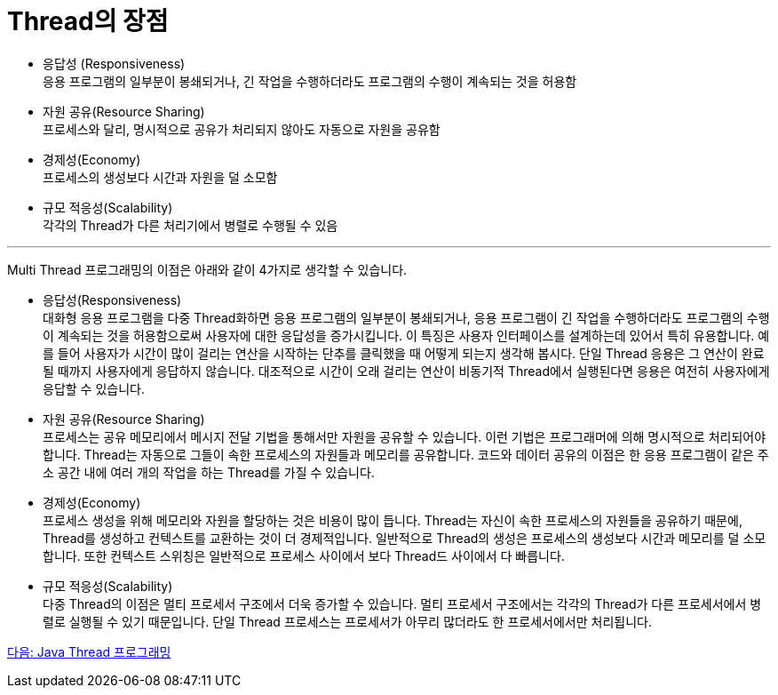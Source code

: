 = Thread의 장점

* 응답성 (Responsiveness) +
응용 프로그램의 일부분이 봉쇄되거나, 긴 작업을 수행하더라도 프로그램의 수행이 계속되는 것을 허용함
* 자원 공유(Resource Sharing) +
프로세스와 달리, 명시적으로 공유가 처리되지 않아도 자동으로 자원을 공유함
* 경제성(Economy) +
프로세스의 생성보다 시간과 자원을 덜 소모함
* 규모 적응성(Scalability) +
각각의 Thread가 다른 처리기에서 병렬로 수행될 수 있음

---

Multi Thread 프로그래밍의 이점은 아래와 같이 4가지로 생각할 수 있습니다.

* 응답성(Responsiveness) +
대화형 응용 프로그램을 다중 Thread화하면 응용 프로그램의 일부분이 봉쇄되거나, 응용 프로그램이 긴 작업을 수행하더라도 프로그램의 수행이 계속되는 것을 허용함으로써 사용자에 대한 응답성을 증가시킵니다. 이 특징은 사용자 인터페이스를 설계하는데 있어서 특히 유용합니다. 예를 들어 사용자가 시간이 많이 걸리는 연산을 시작하는 단추를 클릭했을 때 어떻게 되는지 생각해 봅시다. 단일 Thread 응용은 그 연산이 완료될 때까지 사용자에게 응답하지 않습니다. 대조적으로 시간이 오래 걸리는 연산이 비동기적 Thread에서 실행된다면 응용은 여전히 사용자에게 응답할 수 있습니다.
* 자원 공유(Resource Sharing) +
프로세스는 공유 메모리에서 메시지 전달 기법을 통해서만 자원을 공유할 수 있습니다. 이런 기법은 프로그래머에 의해 명시적으로 처리되어야 합니다. Thread는 자동으로 그들이 속한 프로세스의 자원들과 메모리를 공유합니다. 코드와 데이터 공유의 이점은 한 응용 프로그램이 같은 주소 공간 내에 여러 개의 작업을 하는 Thread를 가질 수 있습니다.
* 경제성(Economy) +
프로세스 생성을 위해 메모리와 자원을 할당하는 것은 비용이 많이 듭니다. Thread는 자신이 속한 프로세스의 자원들을 공유하기 때문에, Thread를 생성하고 컨텍스트를 교환하는 것이 더 경제적입니다. 일반적으로 Thread의 생성은 프로세스의 생성보다 시간과 메모리를 덜 소모합니다. 또한 컨텍스트 스위칭은 일반적으로 프로세스 사이에서 보다 Thread드 사이에서 다 빠릅니다.
* 규모 적응성(Scalability) +
다중 Thread의 이점은 멀티 프로세서 구조에서 더욱 증가할 수 있습니다. 멀티 프로세서 구조에서는 각각의 Thread가 다른 프로세서에서 병렬로 실행될 수 있기 때문입니다. 단일 Thread 프로세스는 프로세서가 아무리 많더라도 한 프로세서에서만 처리됩니다.

link:./23_Java_Thread_프로그래밍.adoc[다음: Java Thread 프로그래밍]